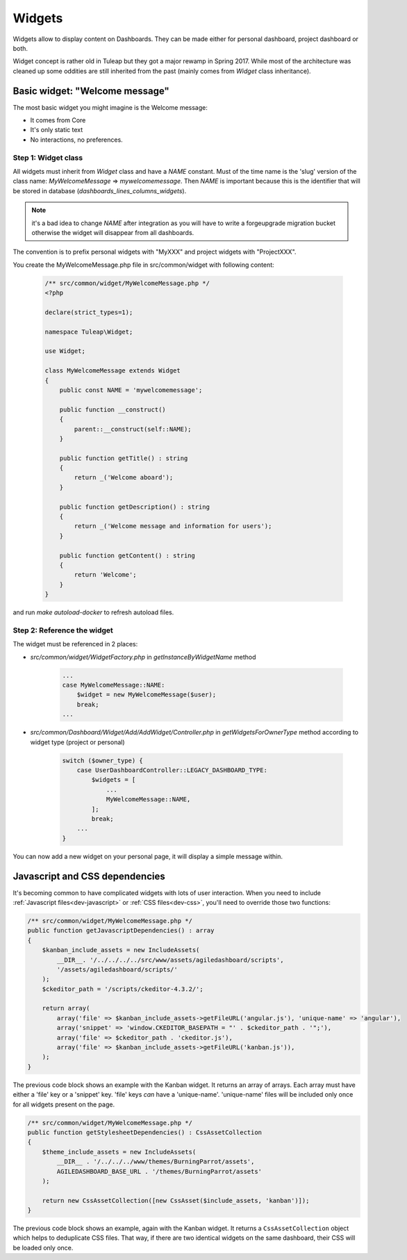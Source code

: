 Widgets
=======

Widgets allow to display content on Dashboards. They can be made either for personal dashboard, project dashboard or both.

Widget concept is rather old in Tuleap but they got a major rewamp in Spring 2017. While most of the architecture was
cleaned up some oddities are still inherited from the past (mainly comes from `Widget` class inheritance).

Basic widget: "Welcome message"
-------------------------------

The most basic widget you might imagine is the Welcome message:

* It comes from Core
* It's only static text
* No interactions, no preferences.

Step 1: Widget class
~~~~~~~~~~~~~~~~~~~~

All widgets must inherit from `Widget` class and have a `NAME` constant. Must of the time name is the 'slug' version of
the class name: `MyWelcomeMessage` => `mywelcomemessage`. Then `NAME` is important because this is the identifier that
will be stored in database (`dashboards_lines_columns_widgets`).

.. NOTE:: it's a bad idea to change `NAME` after integration as you will have to write a forgeupgrade migration bucket
  otherwise the widget will disappear from all dashboards.

The convention is to prefix personal widgets with "MyXXX" and project widgets with "ProjectXXX".

You create the MyWelcomeMessage.php file in src/common/widget with following content:

    .. code-block:: php

        /** src/common/widget/MyWelcomeMessage.php */
        <?php

        declare(strict_types=1);

        namespace Tuleap\Widget;

        use Widget;

        class MyWelcomeMessage extends Widget
        {
            public const NAME = 'mywelcomemessage';

            public function __construct()
            {
                parent::__construct(self::NAME);
            }

            public function getTitle() : string
            {
                return _('Welcome aboard');
            }

            public function getDescription() : string
            {
                return _('Welcome message and information for users');
            }

            public function getContent() : string
            {
                return 'Welcome';
            }
        }

and run `make autoload-docker` to refresh autoload files.

Step 2: Reference the widget
~~~~~~~~~~~~~~~~~~~~~~~~~~~~

The widget must be referenced in 2 places:

* `src/common/widget/WidgetFactory.php` in `getInstanceByWidgetName` method

    .. code-block:: php

        ...
        case MyWelcomeMessage::NAME:
            $widget = new MyWelcomeMessage($user);
            break;
        ...

* `src/common/Dashboard/Widget/Add/AddWidget/Controller.php` in `getWidgetsForOwnerType` method according to widget type (project or personal)

    .. code-block:: php

        switch ($owner_type) {
            case UserDashboardController::LEGACY_DASHBOARD_TYPE:
                $widgets = [
                    ...
                    MyWelcomeMessage::NAME,
                ];
                break;
            ...
        }

You can now add a new widget on your personal page, it will display a simple message within.

Javascript and CSS dependencies
-------------------------------

It's becoming common to have complicated widgets with lots of user interaction. When you need to include :ref:`Javascript files<dev-javascript>` or :ref:`CSS files<dev-css>`, you'll need to override those two functions:

.. code-block:: php

    /** src/common/widget/MyWelcomeMessage.php */
    public function getJavascriptDependencies() : array
    {
        $kanban_include_assets = new IncludeAssets(
            __DIR__. '/../../../../src/www/assets/agiledashboard/scripts',
            '/assets/agiledashboard/scripts/'
        );
        $ckeditor_path = '/scripts/ckeditor-4.3.2/';

        return array(
            array('file' => $kanban_include_assets->getFileURL('angular.js'), 'unique-name' => 'angular'),
            array('snippet' => 'window.CKEDITOR_BASEPATH = "' . $ckeditor_path . '";'),
            array('file' => $ckeditor_path . 'ckeditor.js'),
            array('file' => $kanban_include_assets->getFileURL('kanban.js')),
        );
    }

The previous code block shows an example with the Kanban widget. It returns an array of arrays. Each array must have either a 'file' key or a 'snippet' key. 'file' keys *can* have a 'unique-name'. 'unique-name' files will be included only once for all widgets present on the page.

.. code-block:: php

    /** src/common/widget/MyWelcomeMessage.php */
    public function getStylesheetDependencies() : CssAssetCollection
    {
        $theme_include_assets = new IncludeAssets(
            __DIR__ . '/../../../www/themes/BurningParrot/assets',
            AGILEDASHBOARD_BASE_URL . '/themes/BurningParrot/assets'
        );

        return new CssAssetCollection([new CssAsset($include_assets, 'kanban')]);
    }

The previous code block shows an example, again with the Kanban widget. It returns a ``CssAssetCollection`` object which helps to deduplicate CSS files. That way, if there are two identical widgets on the same dashboard, their CSS will be loaded only once.
